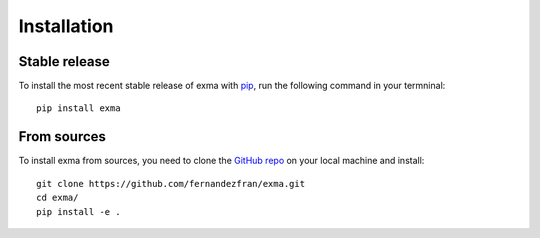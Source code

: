 Installation
============


Stable release
--------------

To install the most recent stable release of exma with 
`pip <https://pip.pypa.io/en/stable/>`__,  run the following command in your 
termninal: ::

    pip install exma


From sources
------------

To install exma from sources, you need to clone the 
`GitHub repo <https://github.com/fernandezfran/exma/>`__ on your local machine
and install: ::

    git clone https://github.com/fernandezfran/exma.git
    cd exma/
    pip install -e .
